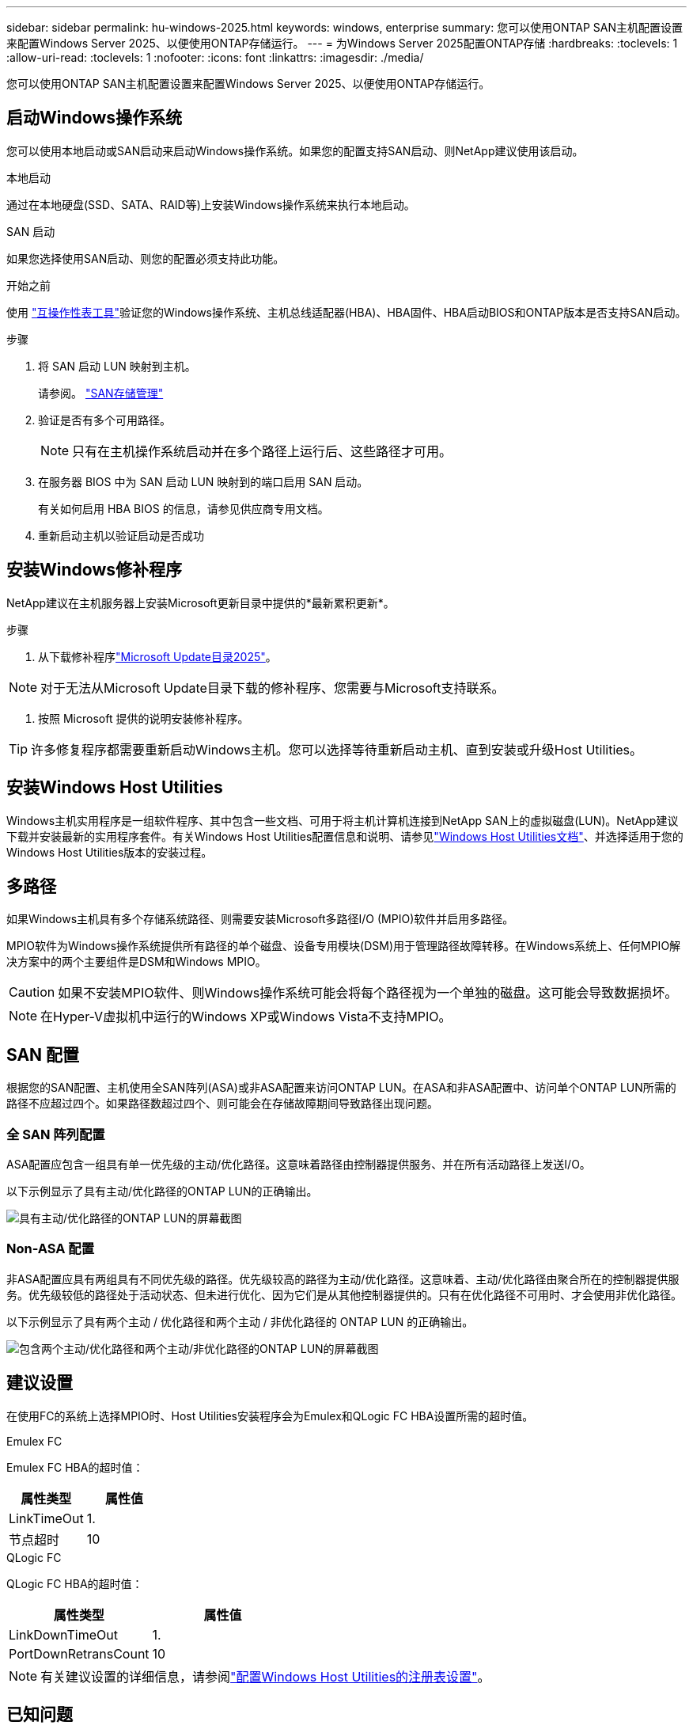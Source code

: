 ---
sidebar: sidebar 
permalink: hu-windows-2025.html 
keywords: windows, enterprise 
summary: 您可以使用ONTAP SAN主机配置设置来配置Windows Server 2025、以便使用ONTAP存储运行。 
---
= 为Windows Server 2025配置ONTAP存储
:hardbreaks:
:toclevels: 1
:allow-uri-read: 
:toclevels: 1
:nofooter: 
:icons: font
:linkattrs: 
:imagesdir: ./media/


[role="lead"]
您可以使用ONTAP SAN主机配置设置来配置Windows Server 2025、以便使用ONTAP存储运行。



== 启动Windows操作系统

您可以使用本地启动或SAN启动来启动Windows操作系统。如果您的配置支持SAN启动、则NetApp建议使用该启动。

[role="tabbed-block"]
====
.本地启动
--
通过在本地硬盘(SSD、SATA、RAID等)上安装Windows操作系统来执行本地启动。

--
.SAN 启动
--
如果您选择使用SAN启动、则您的配置必须支持此功能。

.开始之前
使用 https://mysupport.netapp.com/matrix/#welcome["互操作性表工具"^]验证您的Windows操作系统、主机总线适配器(HBA)、HBA固件、HBA启动BIOS和ONTAP版本是否支持SAN启动。

.步骤
. 将 SAN 启动 LUN 映射到主机。
+
请参阅。 link:https://docs.netapp.com/us-en/ontap/san-management/index.html["SAN存储管理"^]

. 验证是否有多个可用路径。
+

NOTE: 只有在主机操作系统启动并在多个路径上运行后、这些路径才可用。

. 在服务器 BIOS 中为 SAN 启动 LUN 映射到的端口启用 SAN 启动。
+
有关如何启用 HBA BIOS 的信息，请参见供应商专用文档。

. 重新启动主机以验证启动是否成功


--
====


== 安装Windows修补程序

NetApp建议在主机服务器上安装Microsoft更新目录中提供的*最新累积更新*。

.步骤
. 从下载修补程序link:https://www.catalog.update.microsoft.com/Search.aspx?q=update%20%22windows%20server%202025%22["Microsoft Update目录2025"^]。



NOTE: 对于无法从Microsoft Update目录下载的修补程序、您需要与Microsoft支持联系。

. 按照 Microsoft 提供的说明安装修补程序。



TIP: 许多修复程序都需要重新启动Windows主机。您可以选择等待重新启动主机、直到安装或升级Host Utilities。



== 安装Windows Host Utilities

Windows主机实用程序是一组软件程序、其中包含一些文档、可用于将主机计算机连接到NetApp SAN上的虚拟磁盘(LUN)。NetApp建议下载并安装最新的实用程序套件。有关Windows Host Utilities配置信息和说明、请参见link:https://docs.netapp.com/us-en/ontap-sanhost/hu_wuhu_71_rn.html["Windows Host Utilities文档"]、并选择适用于您的Windows Host Utilities版本的安装过程。



== 多路径

如果Windows主机具有多个存储系统路径、则需要安装Microsoft多路径I/O (MPIO)软件并启用多路径。

MPIO软件为Windows操作系统提供所有路径的单个磁盘、设备专用模块(DSM)用于管理路径故障转移。在Windows系统上、任何MPIO解决方案中的两个主要组件是DSM和Windows MPIO。


CAUTION: 如果不安装MPIO软件、则Windows操作系统可能会将每个路径视为一个单独的磁盘。这可能会导致数据损坏。


NOTE: 在Hyper-V虚拟机中运行的Windows XP或Windows Vista不支持MPIO。



== SAN 配置

根据您的SAN配置、主机使用全SAN阵列(ASA)或非ASA配置来访问ONTAP LUN。在ASA和非ASA配置中、访问单个ONTAP LUN所需的路径不应超过四个。如果路径数超过四个、则可能会在存储故障期间导致路径出现问题。



=== 全 SAN 阵列配置

ASA配置应包含一组具有单一优先级的主动/优化路径。这意味着路径由控制器提供服务、并在所有活动路径上发送I/O。

以下示例显示了具有主动/优化路径的ONTAP LUN的正确输出。

image::asa.png[具有主动/优化路径的ONTAP LUN的屏幕截图]



=== Non-ASA 配置

非ASA配置应具有两组具有不同优先级的路径。优先级较高的路径为主动/优化路径。这意味着、主动/优化路径由聚合所在的控制器提供服务。优先级较低的路径处于活动状态、但未进行优化、因为它们是从其他控制器提供的。只有在优化路径不可用时、才会使用非优化路径。

以下示例显示了具有两个主动 / 优化路径和两个主动 / 非优化路径的 ONTAP LUN 的正确输出。

image::nonasa.png[包含两个主动/优化路径和两个主动/非优化路径的ONTAP LUN的屏幕截图]



== 建议设置

在使用FC的系统上选择MPIO时、Host Utilities安装程序会为Emulex和QLogic FC HBA设置所需的超时值。

[role="tabbed-block"]
====
.Emulex FC
--
Emulex FC HBA的超时值：

[cols="2*"]
|===
| 属性类型 | 属性值 


| LinkTimeOut | 1. 


| 节点超时 | 10 
|===
--
.QLogic FC
--
QLogic FC HBA的超时值：

[cols="2*"]
|===
| 属性类型 | 属性值 


| LinkDownTimeOut | 1. 


| PortDownRetransCount | 10 
|===
--
====

NOTE: 有关建议设置的详细信息，请参阅link:hu_wuhu_hba_settings.html["配置Windows Host Utilities的注册表设置"]。



== 已知问题

运行ONTAP版本的Windows Server 2025没有已知问题。
